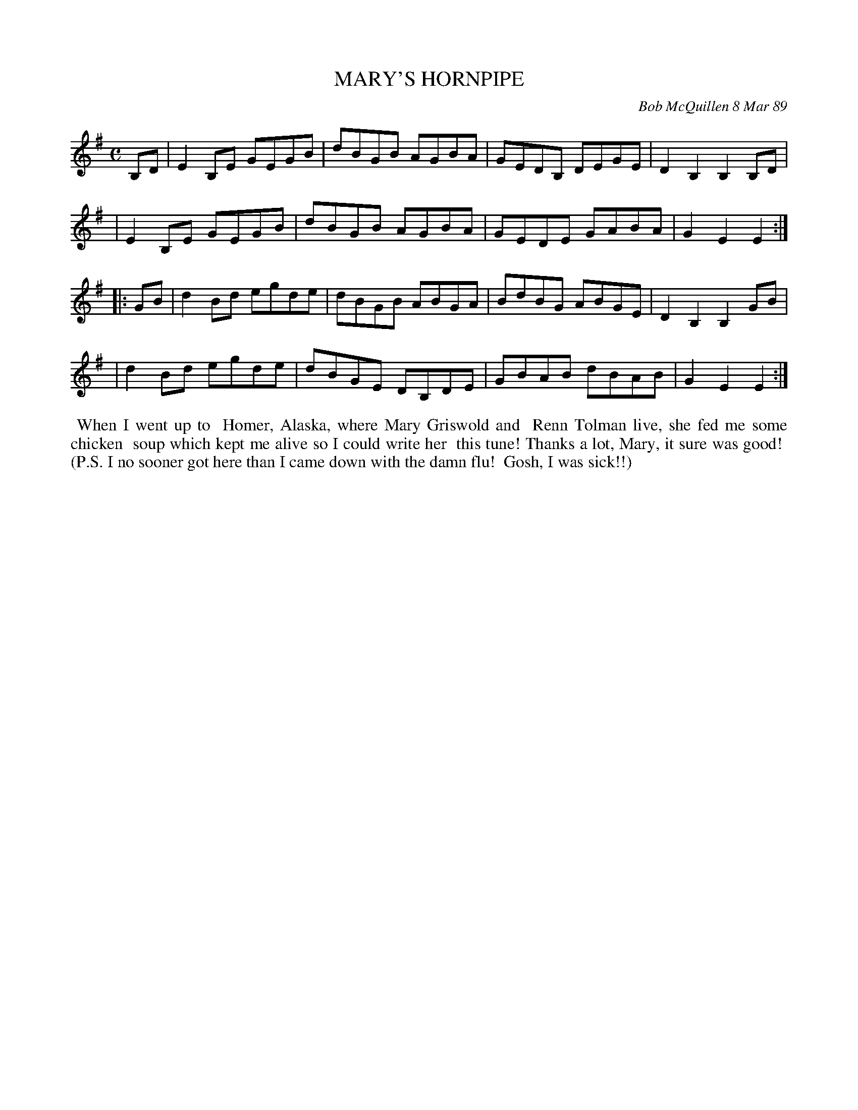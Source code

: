 X: 07074
T: MARY'S HORNPIPE
C: Bob McQuillen 8 Mar 89
B: Bob's Note Book 7 #74
%R: hornpipe, reel
Z: 2020 John Chambers <jc:trillian.mit.edu>
M: C
L: 1/8
K: Em
B,D \
| E2B,E GEGB | dBGB AGBA | GEDB, DEGE | D2B,2 B,2B,D |
| E2B,E GEGB | dBGB AGBA | GEDE GABA | G2E2 E2 :|
|: GB \
| d2Bd egde | dBGB ABGA | BdBG ABGE | D2B,2 B,2GB |
| d2Bd egde | dBGE DB,DE | GBAB dBAB | G2E2 E2 :|
%%begintext align
%% When I went up to
%% Homer, Alaska, where Mary Griswold and
%% Renn Tolman live, she fed me some chicken
%% soup which kept me alive so I could write her
%% this tune! Thanks a lot, Mary, it sure was good!
%% (P.S. I no sooner got here than I came down with the damn flu!
%% Gosh, I was sick!!)
%%endtext
